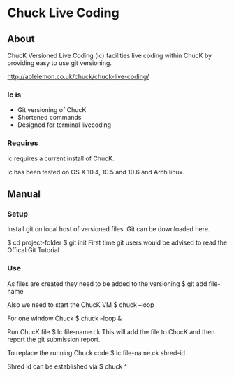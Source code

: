 * Chuck Live Coding

** About

ChucK Versioned Live Coding (lc) facilities live coding within ChucK by providing easy to use 
git versioning.

http://ablelemon.co.uk/chuck/chuck-live-coding/

*** lc is

- Git versioning of ChucK
- Shortened commands
- Designed for terminal livecoding

*** Requires

lc requires a current install of ChucK.

lc has been tested on OS X 10.4, 10.5 and 10.6 and Arch linux.

** Manual

*** Setup

Install git on local host of versioned files. Git can be downloaded here.

$ cd project-folder
$ git init
First time git users would be advised to read the Offical Git Tutorial

*** Use

As files are created they need to be added to the versioning
$ git add file-name

Also we need to start the ChucK VM
$ chuck --loop

For one window Chuck
$ chuck --loop &

Run ChucK file
$ lc file-name.ck
This will add the file to ChucK and then report the git submission report.

To replace the running Chuck code
$ lc file-name.ck shred-id

Shred id can be established via
$ chuck ^
